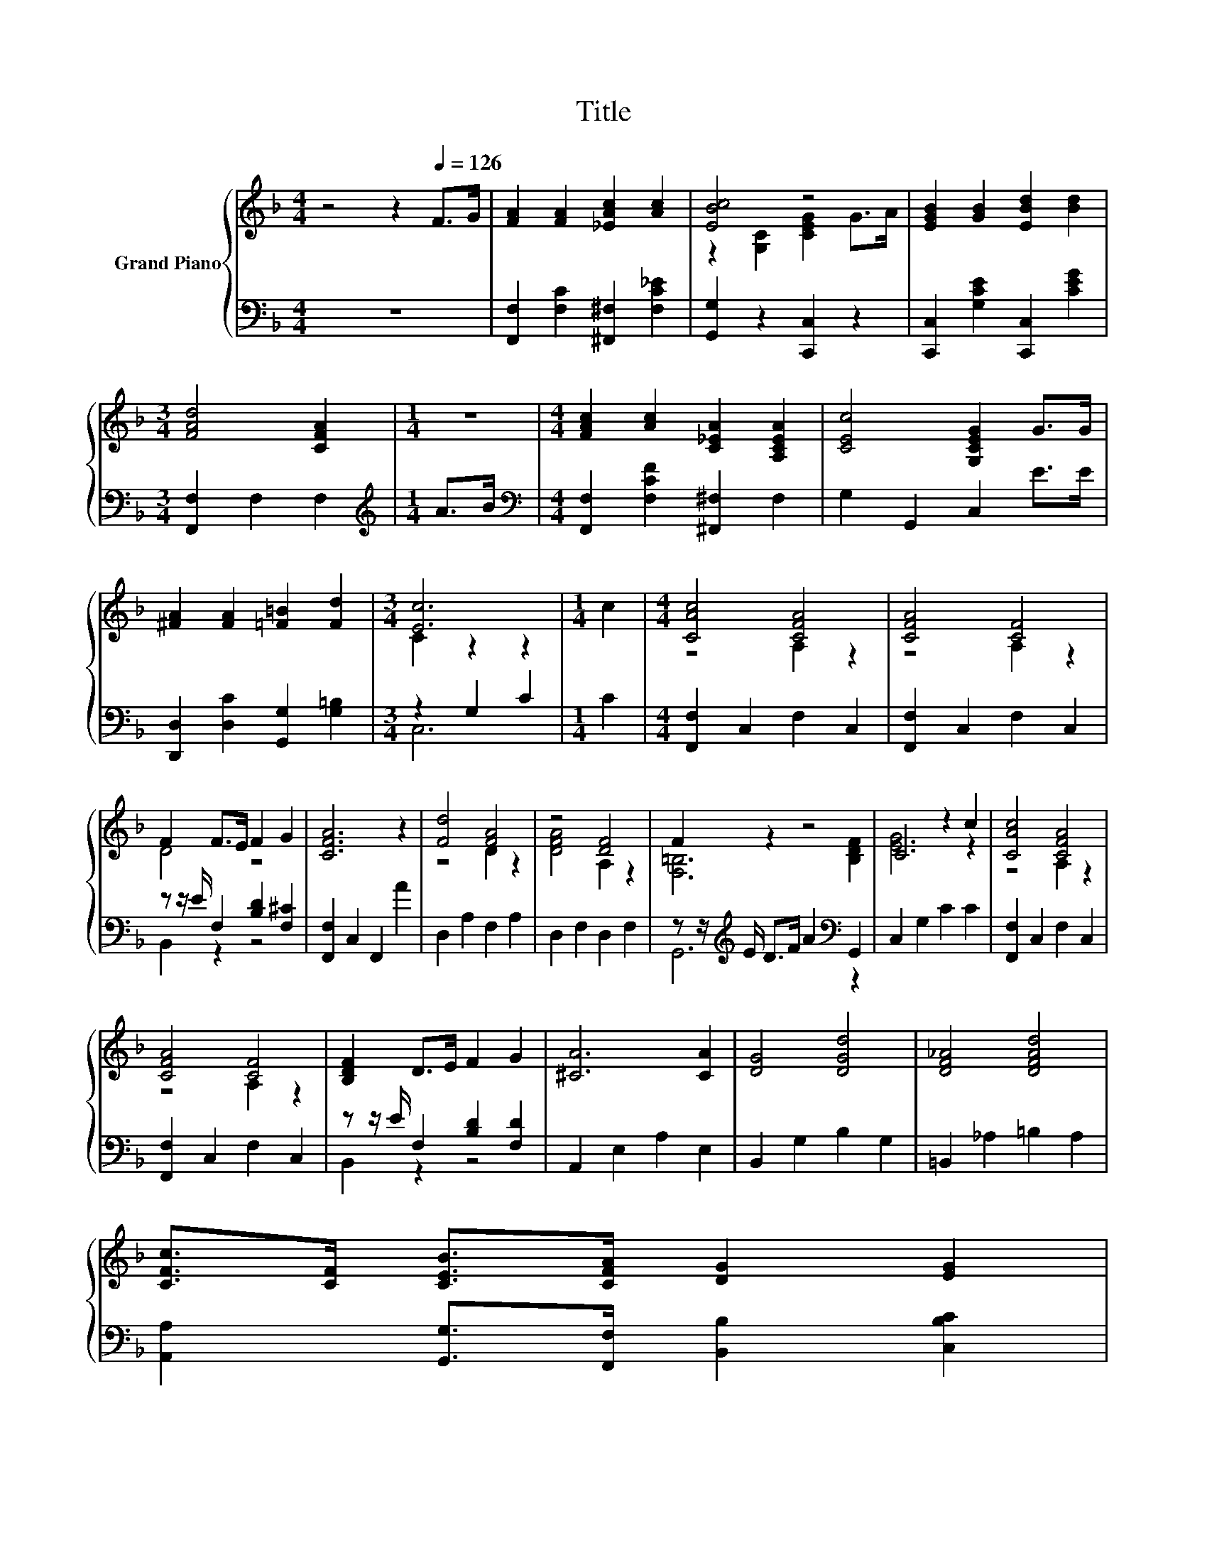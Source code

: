 X:1
T:Title
%%score { ( 1 3 ) | ( 2 4 ) }
L:1/8
M:4/4
K:F
V:1 treble nm="Grand Piano"
V:3 treble 
V:2 bass 
V:4 bass 
V:1
 z4 z2[Q:1/4=126] F>G | [FA]2 [FA]2 [_EAc]2 [Ac]2 | [EBc]4 z4 | [EGB]2 [GB]2 [EBd]2 [Bd]2 | %4
[M:3/4] [FAd]4 [CFA]2 |[M:1/4] z2 |[M:4/4] [FAc]2 [Ac]2 [C_EA]2 [A,CEA]2 | [CEc]4 [G,CEG]2 G>G | %8
 [^FA]2 [FA]2 [=F=B]2 [Fd]2 |[M:3/4] [Ec]6 |[M:1/4] c2 |[M:4/4] [CAc]4 [CFA]4 | [CFA]4 [CF]4 | %13
 F2 F>E F2 G2 | [CFA]6 z2 | [Fd]4 [FA]4 | z4 [DF]4 | F2 z2 z4 | C4 z2 c2 | [CAc]4 [CFA]4 | %20
 [CFA]4 [CF]4 | [B,DF]2 D>E F2 G2 | [^CA]6 [CA]2 | [DG]4 [DGd]4 | [DF_A]4 [DFAd]4 | %25
 [CFc]>[CF] [CEB]>[CFA] [DG]2 [EG]2[Q:1/4=124][Q:1/4=122][Q:1/4=120][Q:1/4=119][Q:1/4=117][Q:1/4=115][Q:1/4=113][Q:1/4=111][Q:1/4=109][Q:1/4=107][Q:1/4=106][Q:1/4=104][Q:1/4=102] | %26
[M:3/4] [A,CF]6[Q:1/4=100][Q:1/4=98][Q:1/4=96] |] %27
V:2
 z8 | [F,,F,]2 [F,C]2 [^F,,^F,]2 [F,C_E]2 | [G,,G,]2 z2 [C,,C,]2 z2 | %3
 [C,,C,]2 [G,CE]2 [C,,C,]2 [CEG]2 |[M:3/4] [F,,F,]2 F,2 F,2 |[M:1/4][K:treble] A>B | %6
[M:4/4][K:bass] [F,,F,]2 [F,CF]2 [^F,,^F,]2 F,2 | G,2 G,,2 C,2 E>E | %8
 [D,,D,]2 [D,C]2 [G,,G,]2 [G,=B,]2 |[M:3/4] z2 G,2 C2 |[M:1/4] C2 |[M:4/4] [F,,F,]2 C,2 F,2 C,2 | %12
 [F,,F,]2 C,2 F,2 C,2 | z z/ E/ F,2 [B,D]2 [F,^C]2 | [F,,F,]2 C,2 F,,2 A2 | D,2 A,2 F,2 A,2 | %16
 D,2 F,2 D,2 F,2 | z z/[K:treble] E/ D>F A2[K:bass] G,,2 | C,2 G,2 C2 C2 | [F,,F,]2 C,2 F,2 C,2 | %20
 [F,,F,]2 C,2 F,2 C,2 | z z/ E/ F,2 [B,D]2 [F,D]2 | A,,2 E,2 A,2 E,2 | B,,2 G,2 B,2 G,2 | %24
 =B,,2 _A,2 =B,2 A,2 | [A,,A,]2 [G,,G,]>[F,,F,] [B,,B,]2 [C,B,C]2 |[M:3/4] [F,,F,]2 z2 F,,2 |] %27
V:3
 x8 | x8 | z2 [G,C]2 [CEG]2 G>A | x8 |[M:3/4] x6 |[M:1/4] x2 |[M:4/4] x8 | x8 | x8 | %9
[M:3/4] C2 z2 z2 |[M:1/4] x2 |[M:4/4] z4 A,2 z2 | z4 A,2 z2 | D4 z4 | x8 | z4 D2 z2 | %16
 [DFA]4 A,2 z2 | [F,=B,]6 [B,DF]2 | [EG]6 z2 | z4 A,2 z2 | z4 A,2 z2 | x8 | x8 | x8 | x8 | x8 | %26
[M:3/4] x6 |] %27
V:4
 x8 | x8 | x8 | x8 |[M:3/4] x6 |[M:1/4][K:treble] x2 |[M:4/4][K:bass] x8 | x8 | x8 |[M:3/4] C,6 | %10
[M:1/4] x2 |[M:4/4] x8 | x8 | B,,2 z2 z4 | x8 | x8 | x8 | G,,6[K:treble][K:bass] z2 | x8 | x8 | %20
 x8 | B,,2 z2 z4 | x8 | x8 | x8 | x8 |[M:3/4] x6 |] %27

